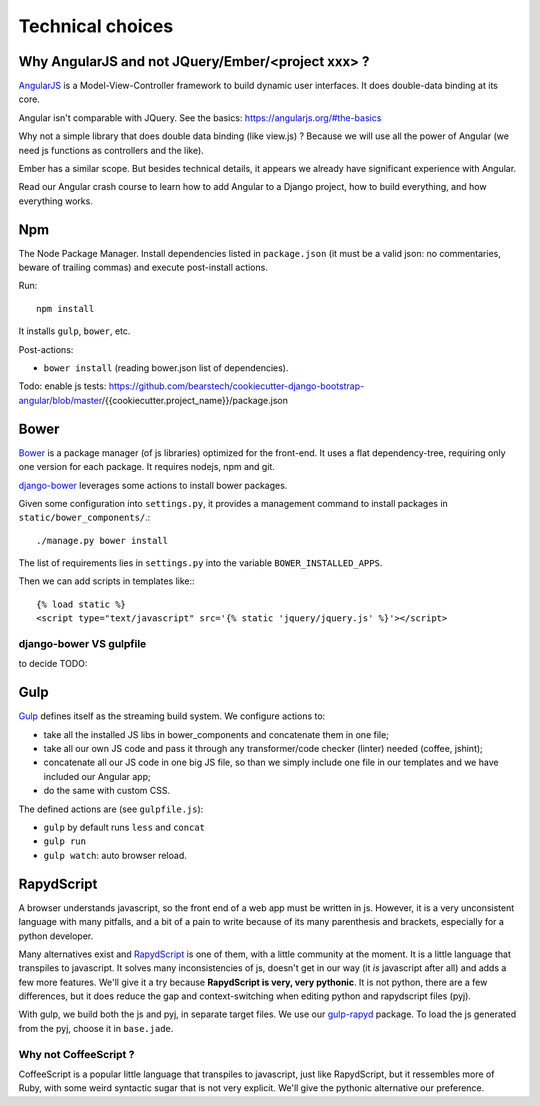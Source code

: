 Technical choices
=================

Why AngularJS and not JQuery/Ember/<project xxx> ?
--------------------------------------------------

`AngularJS <https://angularjs.org/>`_ is a Model-View-Controller
framework to build dynamic user interfaces. It does double-data
binding at its core.

Angular isn't comparable with JQuery. See the basics: https://angularjs.org/#the-basics

Why not a simple library that does double data binding (like view.js)
? Because we will use all the power of Angular (we need js functions
as controllers and the like).

Ember has a similar scope. But besides technical details, it appears
we already have significant experience with Angular.

Read our Angular crash course to learn how to add Angular to a Django
project, how to build everything, and how everything works.

Npm
---

The Node Package Manager. Install dependencies listed in
``package.json`` (it must be a valid json: no commentaries, beware
of trailing commas) and execute post-install actions.

Run::

    npm install

It installs ``gulp``, ``bower``, etc.

Post-actions:

- ``bower install`` (reading bower.json list of dependencies).

Todo: enable js tests: https://github.com/bearstech/cookiecutter-django-bootstrap-angular/blob/master/{{cookiecutter.project_name}}/package.json


Bower
-----

`Bower <http://bower.io/>`_ is a package manager (of js libraries) optimized for the
front-end. It uses a flat dependency-tree, requiring only one version
for each package. It requires nodejs, npm and git.

`django-bower <https://pypi.python.org/pypi/django-bower>`_ leverages
some actions to install bower packages.

Given some configuration into ``settings.py``, it provides a management
command to install packages in ``static/bower_components/``.::

    ./manage.py bower install

The list of requirements lies in ``settings.py`` into the variable ``BOWER_INSTALLED_APPS``.

Then we can add scripts in templates like:::

    {% load static %}
    <script type="text/javascript" src='{% static 'jquery/jquery.js' %}'></script>

django-bower VS gulpfile
~~~~~~~~~~~~~~~~~~~~~~~~

to decide TODO:

Gulp
----

`Gulp <https://github.com/gulpjs/gulp>`_ defines itself as the
streaming build system. We configure actions to:

- take all the installed JS libs in bower_components and concatenate them in one file;
- take all our own JS code and pass it through any transformer/code
  checker (linter) needed (coffee, jshint);
- concatenate all our JS code in one big JS file, so than we simply
  include one file in our templates and we have included our Angular app;
- do the same with custom CSS.

The defined actions are (see ``gulpfile.js``):

- ``gulp`` by default runs ``less`` and ``concat``
- ``gulp run``
- ``gulp watch``: auto browser reload.

RapydScript
-----------

A browser understands javascript, so the front end of a web app must
be written in js. However, it is a very unconsistent language with
many pitfalls, and a bit of a pain to write because of its many
parenthesis and brackets, especially for a python developer.

Many alternatives exist and `RapydScript
<https://github.com/atsepkov/RapydScript>`_ is one of them, with a
little community at the moment. It is a little language that
transpiles to javascript. It solves many inconsistencies of js,
doesn't get in our way (it `is` javascript after all) and adds a few
more features. We'll give it a try because **RapydScript is very, very
pythonic**. It is not python, there are a few differences, but it does
reduce the gap and context-switching when editing python and
rapydscript files (pyj).

With gulp, we build both the js and pyj, in separate target files. We
use our `gulp-rapyd <https://gitlab.com/vindarel/gulp-rapyd>`_
package. To load the js generated from the pyj, choose it in
``base.jade``.


Why not CoffeeScript ?
~~~~~~~~~~~~~~~~~~~~~~

CoffeeScript is a popular little language that transpiles to
javascript, just like RapydScript, but it ressembles more of Ruby,
with some weird syntactic sugar that is not very explicit. We'll give
the pythonic alternative our preference.
